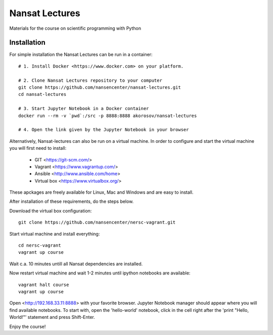 Nansat Lectures
===============

Materials for the course on scientific programming with Python


Installation
------------
For simple installation the Nansat Lectures can be run in a container::

    # 1. Install Docker <https://www.docker.com> on your platform.

    # 2. Clone Nansat Lectures repository to your computer
    git clone https://github.com/nansencenter/nansat-lectures.git
    cd nansat-lectures

    # 3. Start Jupyter Notebook in a Docker container
    docker run --rm -v `pwd`:/src -p 8888:8888 akorosov/nansat-lectures

    # 4. Open the link given by the Jupyter Notebook in your browser


Alternatively, Nansat-lectures can also be run on a virtual machine. In order to configure and start the virtual machine you will first need to install:

 * GIT <https://git-scm.com/>
 * Vagrant <https://www.vagrantup.com/>
 * Ansible <http://www.ansible.com/home>
 * Virtual box <https://www.virtualbox.org/>
These apckages are freely available for Linux, Mac and Windows and are easy to install.

After installation of these requirements, do the steps below.

Download the virtual box configuration::

    git clone https://github.com/nansencenter/nersc-vagrant.git

Start virtual machine and install everything::

    cd nersc-vagrant
    vagrant up course


Wait c.a. 10 minutes untill all Nansat dependencies are installed.

Now restart virtual machine and wait 1-2 minutes until ipython notebooks are available::

    vagrant halt course
    vagrant up course


Open <http://192.168.33.11:8888> with your favorite browser. Jupyter Notebook manager should appear where you will find available notebooks. To start with, open the 'hello-world' notebook, click in the cell right after the 'print "Hello, World!"' statement and press Shift-Enter.

Enjoy the course!
